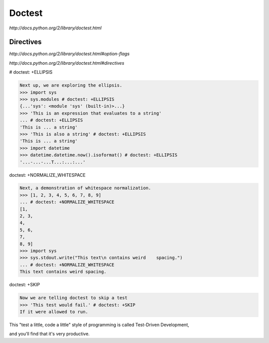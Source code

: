 Doctest
=======

`http://docs.python.org/2/library/doctest.html`

Directives
----------

`http://docs.python.org/2/library/doctest.html#option-flags`

`http://docs.python.org/2/library/doctest.html#directives`


# doctest: +ELLIPSIS

.. code-block:: python

    Next up, we are exploring the ellipsis.
    >>> import sys
    >>> sys.modules # doctest: +ELLIPSIS
    {...'sys': <module 'sys' (built-in)>...}
    >>> 'This is an expression that evaluates to a string'
    ... # doctest: +ELLIPSIS
    'This is ... a string'
    >>> 'This is also a string' # doctest: +ELLIPSIS
    'This is ... a string'
    >>> import datetime
    >>> datetime.datetime.now().isoformat() # doctest: +ELLIPSIS
    '...-...-...T...:...:...'

doctest: +NORMALIZE_WHITESPACE

.. code-block:: python

    Next, a demonstration of whitespace normalization.
    >>> [1, 2, 3, 4, 5, 6, 7, 8, 9]
    ... # doctest: +NORMALIZE_WHITESPACE
    [1,
    2, 3,
    4,
    5, 6,
    7,
    8, 9]
    >>> import sys
    >>> sys.stdout.write("This text\n contains weird    spacing.")
    ... # doctest: +NORMALIZE_WHITESPACE
    This text contains weird spacing.


doctest: +SKIP

.. code-block:: python

    Now we are telling doctest to skip a test
    >>> 'This test would fail.' # doctest: +SKIP
    If it were allowed to run.


This "test a little, code a little" style of programming is called Test-Driven Development,

and you'll find that it's very productive.
